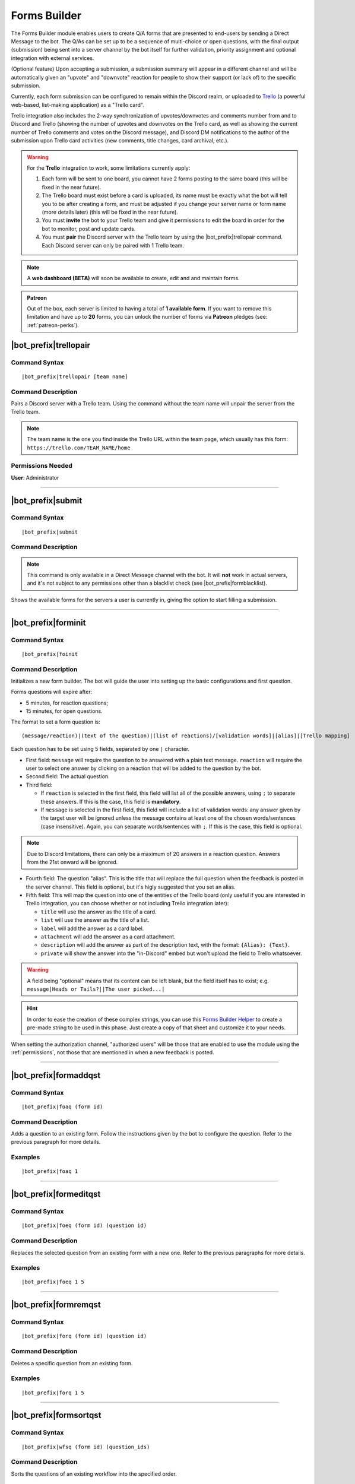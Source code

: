 *************
Forms Builder
*************

The Forms Builder module enables users to create Q/A forms that are presented to end-users by sending a Direct Message to the bot. The Q/As can be set up to be a sequence of multi-choice or open questions, with the final output (submission) being sent into a server channel by the bot itself for further validation, priority assignment and optional integration with external services.

(Optional feature) Upon accepting a submission, a submission summary will appear in a different channel and will be automatically given an "upvote" and "downvote" reaction for people to show their support (or lack of) to the specific submission.

Currently, each form submission can be configured to remain within the Discord realm, or uploaded to `Trello <https://trello.com/>`_ (a powerful web-based, list-making application) as a "Trello card".

Trello integration also includes the 2-way synchronization of upvotes/downvotes and comments number from and to Discord and Trello (showing the number of upvotes and downvotes on the Trello card, as well as showing the current number of Trello comments and votes on the Discord message), and Discord DM notifications to the author of the submission upon Trello card activities (new comments, title changes, card archival, etc.).

.. warning::
    For the **Trello** integration to work, some limitations currently apply:
    
    1. Each form will be sent to one board, you cannot have 2 forms posting to the same board (this will be fixed in the near future).
    2. The Trello board must exist before a card is uploaded, its name must be exactly what the bot will tell you to be after creating a form, and must be adjusted if you change your server name or form name (more details later) (this will be fixed in the near future).
    3. You must **invite** the bot to your Trello team and give it permissions to edit the board in order for the bot to monitor, post and update cards.
    4. You must **pair** the Discord server with the Trello team by using the |bot_prefix|\ trellopair command. Each Discord server can only be paired with 1 Trello team.

.. note::
    A **web dashboard (BETA)** will soon be available to create, edit and and maintain forms.
    
.. admonition:: Patreon

    Out of the box, each server is limited to having a total of **1 available form**. If you want to remove this limitation and have up to **20** forms, you can unlock the number of forms via **Patreon** pledges (see: :ref:`patreon-perks`).

|bot_prefix|\ trellopair
------------------------

Command Syntax
^^^^^^^^^^^^^^
.. parsed-literal::

    |bot_prefix|\ trellopair [team name]
    
Command Description
^^^^^^^^^^^^^^^^^^^
Pairs a Discord server with a Trello team. Using the command without the team name will unpair the server from the Trello team.

.. note::
    The team name is the one you find inside the Trello URL within the team page, which usually has this form: ``https://trello.com/TEAM_NAME/home``

Permissions Needed
^^^^^^^^^^^^^^^^^^
| **User**: Administrator

....

.. _submit:

|bot_prefix|\ submit
--------------------

Command Syntax
^^^^^^^^^^^^^^
.. parsed-literal::

    |bot_prefix|\ submit
    
Command Description
^^^^^^^^^^^^^^^^^^^
.. note::
    This command is only available in a Direct Message channel with the bot. It will **not** work in actual servers, and it's not subject to any permissions other than a blacklist check (see |bot_prefix|\ formblacklist).

Shows the available forms for the servers a user is currently in, giving the option to start filling a submission.

....

|bot_prefix|\ forminit
----------------------

Command Syntax
^^^^^^^^^^^^^^
.. parsed-literal::

    |bot_prefix|\ foinit

Command Description
^^^^^^^^^^^^^^^^^^^
Initializes a new form builder. The bot will guide the user into setting up the basic configurations and first question.

Forms questions will expire after:

* 5 minutes, for reaction questions;
* 15 minutes, for open questions.

The format to set a form question is:

.. parsed-literal::

    (message/reaction)|(text of the question)|(list of reactions)/[validation words]|[alias]|[Trello mapping]
    
Each question has to be set using 5 fields, separated by one ``|`` character.

* First field: ``message`` will require the question to be answered with a plain text message. ``reaction`` will require the user to select one answer by clicking on a reaction that will be added to the question by the bot.
* Second field: The actual question.
* Third field:

  * If ``reaction`` is selected in the first field, this field will list all of the possible answers, using ``;`` to separate these answers. If this is the case, this field is **mandatory**.
  * If ``message`` is selected in the first field, this field will include a list of validation words: any answer given by the target user will be ignored unless the message contains at least one of the chosen words/sentences (case insensitive). Again, you can separate words/sentences with ``;``. If this is the case, this field is optional.

.. note::
    Due to Discord limitations, there can only be a maximum of 20 answers in a reaction question. Answers from the 21st onward will be ignored.

* Fourth field: The question "alias". This is the title that will replace the full question when the feedback is posted in the server channel. This field is optional, but it's higly suggested that you set an alias.
* Fifth field: This will map the question into one of the entities of the Trello board (only useful if you are interested in Trello integration, you can choose whether or not including Trello integration later):

  * ``title`` will use the answer as the title of a card. 
  * ``list`` will use the answer as the title of a list.
  * ``label`` will add the answer as a card label. 
  * ``attachment`` will add the answer as a card attachment.
  * ``description`` will add the answer as part of the description text, with the format: ``{Alias}: {Text}``.
  * ``private`` will show the answer into the "in-Discord" embed but won't upload the field to Trello whatsoever.

.. warning::
    A field being "optional" means that its content can be left blank, but the field itself has to exist; e.g. ``message|Heads or Tails?||The user picked...|``
    
.. hint::
    In order to ease the creation of these complex strings, you can use this `Forms Builder Helper <https://docs.google.com/spreadsheets/d/1rn6CY2PVD2Nn0cda1gfF_E3OysBcBN63ma-BG602NyI/edit?usp=sharing>`_ to create a pre-made string to be used in this phase. Just create a copy of that sheet and customize it to your needs.
    
When setting the authorization channel, "authorized users" will be those that are enabled to use the module using the :ref:`permissions`, not those that are mentioned in when a new feedback is posted.

....

|bot_prefix|\ formaddqst
------------------------

Command Syntax
^^^^^^^^^^^^^^
.. parsed-literal::

    |bot_prefix|\ foaq (form id)
    
Command Description
^^^^^^^^^^^^^^^^^^^
Adds a question to an existing form. Follow the instructions given by the bot to configure the question. Refer to the previous paragraph for more details.

Examples
^^^^^^^^
.. parsed-literal::

    |bot_prefix|\ foaq 1
    
....

|bot_prefix|\ formeditqst
-------------------------

Command Syntax
^^^^^^^^^^^^^^
.. parsed-literal::

    |bot_prefix|\ foeq (form id) (question id)
    
Command Description
^^^^^^^^^^^^^^^^^^^
Replaces the selected question from an existing form with a new one. Refer to the previous paragraphs for more details.

Examples
^^^^^^^^
.. parsed-literal::

    |bot_prefix|\ foeq 1 5

....

|bot_prefix|\ formremqst
------------------------

Command Syntax
^^^^^^^^^^^^^^
.. parsed-literal::

    |bot_prefix|\ forq (form id) (question id)
    
Command Description
^^^^^^^^^^^^^^^^^^^
Deletes a specific question from an existing form.

Examples
^^^^^^^^
.. parsed-literal::

    |bot_prefix|\ forq 1 5

....

|bot_prefix|\ formsortqst
-------------------------

Command Syntax
^^^^^^^^^^^^^^
.. parsed-literal::

    |bot_prefix|\ wfsq (form id) (question_ids)
    
Command Description
^^^^^^^^^^^^^^^^^^^
Sorts the questions of an existing workflow into the specified order.

Examples
^^^^^^^^
.. parsed-literal::

    |bot_prefix|\ wfsq 1 4 5 1 2 3

....

|bot_prefix|\ formpublish
-------------------------

Command Syntax
^^^^^^^^^^^^^^
.. parsed-literal::

    |bot_prefix|\ fopub (form id)
    
Command Description
^^^^^^^^^^^^^^^^^^^
Publishes an existing form, making it available to server members through the dedicated section of the bot Direct Messages behavior (see :ref:`submit`).

....

|bot_prefix|\ formwithhold
--------------------------

Command Syntax
^^^^^^^^^^^^^^
.. parsed-literal::

    |bot_prefix|\ fowh (form id)
    
Command Description
^^^^^^^^^^^^^^^^^^^
Witholds a previously published form, making it unavailable for server members. This is particularly useful, or even required, for forms that need to be edited/deleted.

....

|bot_prefix|\ formdelete
------------------------

Command Syntax
^^^^^^^^^^^^^^
.. parsed-literal::

    |bot_prefix|\ fod (form id)
    
Command Description
^^^^^^^^^^^^^^^^^^^
Completely deletes a server form.

....

|bot_prefix|\ formedit
----------------------

Command Syntax
^^^^^^^^^^^^^^
.. parsed-literal::

    |bot_prefix|\ foe (form id) [--channel {channel id(s)/mention(s)/q_name(s)}] [--role {role id(s)/mention(s)/q_name(s)}] [--title {new title}] [--color {new color hex code}] [--trello/--discord]
    
Command Description
^^^^^^^^^^^^^^^^^^^
Edits a form settings after its initial creation.

``--channel (authorization channel id/mention/q_name) [forwarding channel id(s)/mention(s)/q_name(s)]``
"""""""""""""""""""""""""""""""""""""""""""""""""""""""""""""""""""""""""""""""""""""""""""""""""""""""

Sets a new authorization channel (where authorized people will be able to validate or reject submissions) and, if more than one channel is specified, forwarding channels as well.

.. note::
    You have to re-set both the authorization channel and forwarding channels when you use this parameter. Skipping the forwarding channels in this command will disable the forwarding channels completely.

``--role [role id(s)/mention(s)/q_name(s)]``
""""""""""""""""""""""""""""""""""""""""""""

Sets new role mentions. Using this parameter with no role identifiers will disable mentioning of roles.

``--title (new title)``
"""""""""""""""""""""""

Sets a new title for the form.

.. warning::
    Changing the title of a form will require a change in the Trello board name, if Trello integration is active.

``--color (new color hex code)``
""""""""""""""""""""""""""""""""

Sets a new color for the form embeds.

``--trello`` or ``--discord``
"""""""""""""""""""""""""""""

Sets the type of output for the form. These parameters are mutually exclusive in nature, but ``--trello`` will take precedence over ``--discord`` if both are used.

....

|bot_prefix|\ formpreview
-------------------------

Command Syntax
^^^^^^^^^^^^^^
.. parsed-literal::

    |bot_prefix|\ fop
    
Command Description
^^^^^^^^^^^^^^^^^^^
Prints the list of available forms for the current server. For each form, a preview of each question (and the corresponding question ID) is shown.

....

|bot_prefix|\ formblacklist
---------------------------

Command Syntax
^^^^^^^^^^^^^^
.. parsed-literal::

    |bot_prefix|\ fobl (user id(s)/mention(s)/q_name(s))
    
Command Description
^^^^^^^^^^^^^^^^^^^
Toggles one (or more) user's presence on the forms blacklist. Blacklisted users won't be able to see any available form for the current server.

Examples
^^^^^^^^
.. parsed-literal::

    |bot_prefix|\ fobl cycloptux#1543

....

|bot_prefix|\ formsexport
-------------------------

Command Syntax
^^^^^^^^^^^^^^
.. parsed-literal::

    |bot_prefix|\ foexp
    
Command Description
^^^^^^^^^^^^^^^^^^^
Exports the current forms submission statistics and contents for the current server.

Permissions Needed
^^^^^^^^^^^^^^^^^^
| **User**: Bot Owner
